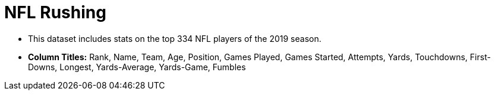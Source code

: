 = NFL Rushing

- This dataset includes stats on the top 334 NFL players of the 2019 season.
- *Column Titles:* Rank, Name, Team, Age, Position, Games Played, Games Started, Attempts, Yards, Touchdowns, First-Downs, Longest, Yards-Average, Yards-Game, Fumbles
